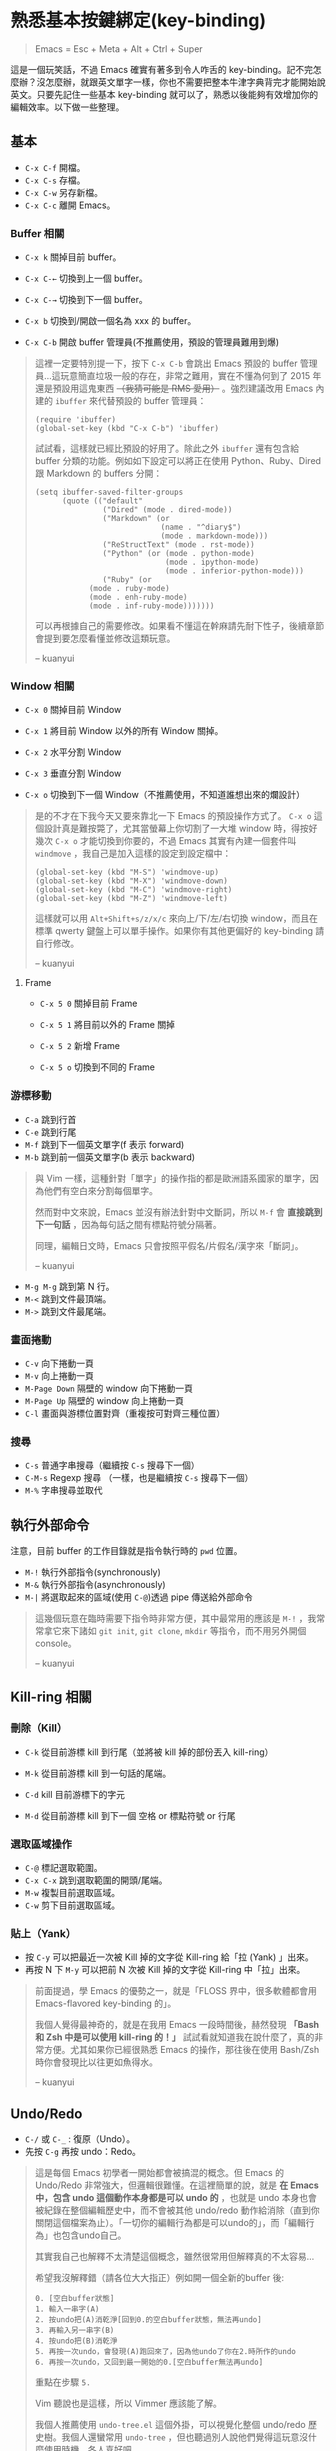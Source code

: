 * 熟悉基本按鍵綁定(key-binding)

#+BEGIN_QUOTE
Emacs = Esc + Meta + Alt + Ctrl + Super
#+END_QUOTE

這是一個玩笑話，不過 Emacs 確實有著多到令人咋舌的 key-binding。記不完怎麼辦？沒怎麼辦，就跟英文單字一樣，你也不需要把整本牛津字典背完才能開始說英文。只要先記住一些基本 key-binding 就可以了，熟悉以後能夠有效增加你的編輯效率。以下做一些整理。

** 基本
- =C-x C-f= 開檔。
- =C-x C-s= 存檔。
- =C-x C-w= 另存新檔。
- =C-x C-c= 離開 Emacs。

*** Buffer 相關
- =C-x k= 關掉目前 buffer。
- =C-x C-←= 切換到上一個 buffer。
- =C-x C-→= 切換到下一個 buffer。

- =C-x b= 切換到/開啟一個名為 xxx 的 buffer。
- =C-x C-b= 開啟 buffer 管理員(不推薦使用，預設的管理員難用到爆)

#+BEGIN_QUOTE
這裡一定要特別提一下，按下 =C-x C-b= 會跳出 Emacs 預設的 buffer 管理員...這玩意簡直垃圾一般的存在，非常之難用，實在不懂為何到了 2015 年還是預設用這鬼東西 +（我猜可能是 RMS 愛用）+ 。強烈建議改用 Emacs 內建的 =ibuffer= 來代替預設的 buffer 管理員：

#+BEGIN_SRC elisp
(require 'ibuffer)
(global-set-key (kbd "C-x C-b") 'ibuffer)
#+END_SRC

試試看，這樣就已經比預設的好用了。除此之外 =ibuffer= 還有包含給 buffer 分類的功能。例如如下設定可以將正在使用 Python、Ruby、Dired 跟 Markdown 的 buffers 分開：

#+BEGIN_SRC elisp
(setq ibuffer-saved-filter-groups
      (quote (("default"
               ("Dired" (mode . dired-mode))
               ("Markdown" (or
                            (name . "^diary$")
                            (mode . markdown-mode)))
               ("ReStructText" (mode . rst-mode))
               ("Python" (or (mode . python-mode)
                             (mode . ipython-mode)
                             (mode . inferior-python-mode)))
               ("Ruby" (or
			(mode . ruby-mode)
			(mode . enh-ruby-mode)
			(mode . inf-ruby-mode)))))))
#+END_SRC

可以再根據自己的需要修改。如果看不懂這在幹麻請先耐下性子，後續章節會提到要怎麼看懂並修改這類玩意。

-- kuanyui
#+END_QUOTE

*** Window 相關
- =C-x 0= 關掉目前 Window
- =C-x 1= 將目前 Window 以外的所有 Window 關掉。
- =C-x 2= 水平分割 Window
- =C-x 3= 垂直分割 Window

- =C-x o= 切換到下一個 Window（不推薦使用，不知道誰想出來的爛設計）

#+BEGIN_QUOTE
是的不才在下我今天又要來靠北一下 Emacs 的預設操作方式了。 =C-x o= 這個設計真是難按斃了，尤其當螢幕上你切割了一大堆 window 時，得按好幾次 =C-x o= 才能切換到你要的，不過 Emacs 其實有內建一個套件叫 =windmove= ，我自己是加入這樣的設定到設定檔中：

#+BEGIN_SRC elisp
(global-set-key (kbd "M-S") 'windmove-up)
(global-set-key (kbd "M-X") 'windmove-down)
(global-set-key (kbd "M-C") 'windmove-right)
(global-set-key (kbd "M-Z") 'windmove-left)
#+END_SRC

這樣就可以用 =Alt+Shift+s/z/x/c= 來向上/下/左/右切換 window，而且在標準 qwerty 鍵盤上可以單手操作。如果你有其他更偏好的 key-binding 請自行修改。

-- kuanyui
#+END_QUOTE

**** Frame
- =C-x 5 0= 關掉目前 Frame
- =C-x 5 1= 將目前以外的 Frame 關掉
- =C-x 5 2= 新增 Frame

- =C-x 5 o= 切換到不同的 Frame

*** 游標移動
- =C-a= 跳到行首
- =C-e= 跳到行尾
- =M-f= 跳到下一個英文單字(f 表示 forward)
- =M-b= 跳到前一個英文單字(b 表示 backward)

#+BEGIN_QUOTE
與 Vim 一樣，這種針對「單字」的操作指的都是歐洲語系國家的單字，因為他們有空白來分割每個單字。

然而對中文來說，Emacs 並沒有辦法針對中文斷詞，所以 =M-f= 會 *直接跳到下一句話* ，因為每句話之間有標點符號分隔著。

同理，編輯日文時，Emacs 只會按照平假名/片假名/漢字來「斷詞」。

-- kuanyui
#+END_QUOTE

- =M-g M-g= 跳到第 N 行。
- =M-<= 跳到文件最頂端。
- =M->= 跳到文件最尾端。

*** 畫面捲動
- =C-v= 向下捲動一頁
- =M-v= 向上捲動一頁
- =M-Page Down= 隔壁的 window 向下捲動一頁
- =M-Page Up= 隔壁的 window 向上捲動一頁
- =C-l= 畫面與游標位置對齊（重複按可對齊三種位置）

*** 搜尋
- =C-s= 普通字串搜尋（繼續按 =C-s= 搜尋下一個）
- =C-M-s= Regexp 搜尋 （一樣，也是繼續按 =C-s= 搜尋下一個）
- =M-%= 字串搜尋並取代

** 執行外部命令
注意，目前 buffer 的工作目錄就是指令執行時的 =pwd= 位置。

- =M-!= 執行外部指令(synchronously)
- =M-&= 執行外部指令(asynchronously)
- =M-|= 將選取起來的區域(使用 =C-@=)透過 pipe 傳送給外部命令

#+BEGIN_QUOTE
這幾個玩意在臨時需要下指令時非常方便，其中最常用的應該是 =M-!= ，我常常拿它來下諸如 =git init=, =git clone=, =mkdir= 等指令，而不用另外開個 console。

-- kuanyui
#+END_QUOTE

** Kill-ring 相關
   
*** 刪除（Kill）
- =C-k= 從目前游標 kill 到行尾（並將被 kill 掉的部份丟入 kill-ring） 
- =M-k= 從目前游標 kill 到一句話的尾端。

- =C-d= kill 目前游標下的字元
- =M-d= 從目前游標 kill 到下一個 空格 or 標點符號 or 行尾
  
*** 選取區域操作
    
- =C-@= 標記選取範圍。
- =C-x C-x= 跳到選取範圍的開頭/尾端。
- =M-w= 複製目前選取區域。
- =C-w= 剪下目前選取區域。
  
*** 貼上（Yank）
- 按 =C-y= 可以把最近一次被 Kill 掉的文字從 Kill-ring 給「拉 (Yank) 」出來。
- 再按 N 下 =M-y= 可以把前 N 次被 Kill 掉的文字從 Kill-ring 中「拉」出來。

#+BEGIN_QUOTE
前面提過，學 Emacs 的優勢之一，就是「FLOSS 界中，很多軟體都會用 Emacs-flavored key-binding 的」。

我個人覺得最神奇的，就是在我用 Emacs 一段時間後，赫然發現 *「Bash 和 Zsh 中是可以使用 kill-ring 的！」* 試試看就知道我在說什麼了，真的非常方便。尤其如果你已經很熟悉 Emacs 的操作，那往後在使用 Bash/Zsh 時你會發現比以往更如魚得水。

-- kuanyui
#+END_QUOTE  
  
** Undo/Redo
- =C-/= 或 =C-_= : 復原（Undo）。
- 先按 =C-g= 再按 undo：Redo。

#+BEGIN_QUOTE
這是每個 Emacs 初學者一開始都會被搞混的概念。但 Emacs 的 Undo/Redo 非常強大，但邏輯很難懂。在這裡簡單的說，就是 *在 Emacs 中，包含 undo 這個動作本身都是可以 undo 的* ，也就是 undo 本身也會被紀錄在整個編輯歷史中，而不會被其他 undo/redo 動作給消除（直到你關閉這個檔案為止）。「一切你的編輯行為都是可以undo的」，而「編輯行為」也包含undo自己。

其實我自己也解釋不太清楚這個概念，雖然很常用但解釋真的不太容易...

希望我沒解釋錯（請各位大大指正）例如開一個全新的buffer 後:

#+BEGIN_EXAMPLE
  0. [空白buffer狀態]
  1. 輸入一串字(A)
  2. 按undo把(A)消乾淨[回到0.的空白buffer狀態，無法再undo]
  3. 再輸入另一串字(B)
  4. 按undo把(B)消乾淨
  5. 再按一次undo，會發現(A)跑回來了，因為他undo了你在2.時所作的undo
  6. 再按一次undo，又回到最一開始的0.[空白buffer無法再undo]
#+END_EXAMPLE

重點在步驟 =5.= 

Vim 聽說也是這樣，所以 Vimmer 應該能了解。

我個人推薦使用 =undo-tree.el= 這個外掛，可以視覺化整個 undo/redo 歷史樹。我個人還蠻常用 =undo-tree= ，但也聽過別人說他們覺得這玩意沒什麼使用時機。各人喜好吧。

順帶一提， =undo-tree.el= 中有提供一個 command 叫做 =undo-tree-redo= ，它的功能就是你想要的那個 redo，你可以把這 command 給綁到你要的 key-binding 上。我自己平常就是用這個來做 redo 的，這樣就不用先按 =C-g= 就能 Redo 了。

-- kuanyui
#+END_QUOTE

** 特殊編輯功能
- =M-^= 把目前行的縮排拿掉後，接到上一行。

*** Programming
- =M-;= 插入目前語言的註解（如 Python 就是 =# comment= ，Haskell 就是 =-- comment= ）
  #+BEGIN_QUOTE
  注意，你可以用 =C-@= 選取一段文字後，再按下 =M-;= ，這樣就可以將整個選取的範圍給註解掉。試試看就知道我在說什麼了。

-- kuanyui
  #+END_QUOTE
- =C-M-\= 立刻自動縮排
- =M-q= 將目前整個段落每 70 字元換行。

*** 英文大小寫
- =M-l= 單字轉成全小寫。
- =M-u= 單字轉成全大寫。
- =M-c= 單字轉首字大寫。 
  
#+BEGIN_QUOTE
這個功能看似雞肋，不過我還蠻常用的。

因為這個大小寫轉換是從目前游標開始算起，所以請搭配前面提到過的 =M-b= 來使用。例如 =M-b M-u= 就可以把目前單字轉成全大寫。

-- kuanyui
#+END_QUOTE
*** 交換
- =C-t= 前後字元交換。
- =M-t= 前後單字交換。
  
#+BEGIN_QUOTE
規則很難解釋，自己多試用幾次看看就會懂了。熟悉後我發現這個功能出乎意料的實用。

-- kuanyui
#+END_QUOTE



** Lisp 相關
如果你常寫 Lisp，記住這個還蠻好用的。

- =C-M-f= 跳到下一個 S-expression
- =C-M-b= 跳到前一個 S-expression
